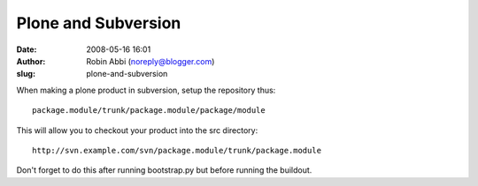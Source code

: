 Plone and Subversion
####################
:date: 2008-05-16 16:01
:author: Robin Abbi (noreply@blogger.com)
:slug: plone-and-subversion

.. raw:: html

   <p>

When making a plone product in subversion, setup the repository thus:

::

    package.module/trunk/package.module/package/module


This will allow you to checkout your product into the src directory:

::

    http://svn.example.com/svn/package.module/trunk/package.module


Don't forget to do this after running bootstrap.py but before running
the buildout.

.. raw:: html

   </p>

